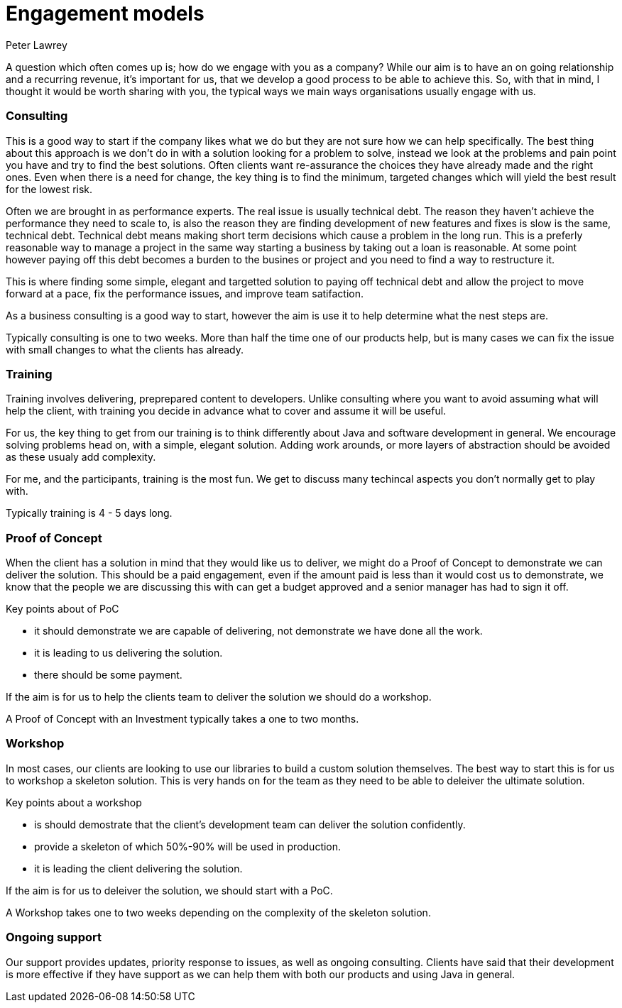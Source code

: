 = Engagement models
Peter Lawrey
:hp-tags: Draft

A question which often comes up is; how do we engage with you as a company?  
While our aim is to have an on going relationship and a recurring revenue, 
it's important for us, that we develop a good process to be able to achieve this. 
So, with that in mind, I thought it would be worth sharing with you, the typical ways we  main ways organisations usually engage with us.

=== Consulting

This is a good way to start if the company likes what we do but they are not sure how we can help specifically.
The best thing about this approach is we don't do in with a solution looking for a problem to solve, instead we look
at the problems and pain point you have and try to find the best solutions.  Often clients want re-assurance the choices they
have already made and the right ones.  Even when there is a need for change, the key thing is to find the minimum, targeted changes
which will yield the best result for the lowest risk.

Often we are brought in as performance experts. The real issue is usually technical debt. The reason they haven't achieve the 
performance they need to scale to, is also the reason they are finding development of new features and fixes is slow is the same, technical debt.
Technical debt means making short term decisions which cause a problem in the long run.  This is a preferly reasonable way to manage a project
in the same way starting a business by taking out a loan is reasonable.  At some point however paying off this debt becomes a burden to the busines or project
and you need to find a way to restructure it.

This is where finding some simple, elegant and targetted solution to paying off technical debt and allow the project to move forward at a pace, fix the performance issues, and improve team satifaction.

As a business consulting is a good way to start, however the aim is use it to help determine what the nest steps are.

Typically consulting is one to two weeks. More than half the time one of our products help, but is many cases we can fix the issue with small changes to what the clients has already.

=== Training

Training involves delivering, preprepared content to developers. Unlike consulting where you want to avoid assuming what will help the client, with training you decide in advance what to cover and assume it will be useful.

For us, the key thing to get from our training is to think differently about Java and software development in general. We encourage solving problems head on, with a simple, elegant solution.  Adding work arounds, or more layers of abstraction should be avoided as these usualy add complexity.

For me, and the participants, training is the most fun. We get to discuss many techincal aspects you don't normally get to play with.

Typically training is 4 - 5 days long.

=== Proof of Concept

When the client has a solution in mind that they would like us to deliver, we might do a Proof of Concept to demonstrate we can deliver the solution.  
This should be a paid engagement, even if the amount paid is less than it would cost us to demonstrate, 
we know that the people we are discussing this with can get a budget approved and a senior manager has had to sign it off.

Key points about of PoC

- it should demonstrate we are capable of delivering, not demonstrate we have done all the work.
- it is leading to us delivering the solution.
- there should be some payment.

If the aim is for us to help the clients team to deliver the solution we should do a workshop.

A Proof of Concept with an Investment typically takes a one to two months.

=== Workshop

In most cases, our clients are looking to use our libraries to build a custom solution themselves. The best way to start this is for us to workshop a skeleton solution.  This is very hands on for the team as they need to be able to deleiver the ultimate solution.

Key points about a workshop

- is should demostrate that the client's development team can deliver the solution confidently.
- provide a skeleton of which 50%-90% will be used in production.
- it is leading the client delivering the solution.

If the aim is for us to deleiver the solution, we should start with a PoC.

A Workshop takes one to two weeks depending on the complexity of the skeleton solution.

=== Ongoing support

Our support provides updates, priority response to issues, as well as ongoing consulting.
Clients have said that their development is more effective if they have support as we can help them with both our products and using Java in general.

